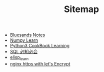 #+TITLE: Sitemap

- [[file:index.org][Bluesands Notes]]
- [[file:numpy-learn.org][Numpy Learn]]
- [[file:python3_cookbook.org][Python3 CookBook Learning]]
- [[file:sql_grammar.org][SQL 必知必会]]
- [[file:elisp_learn.org][elisp_learn]]
- [[file:nginx-https-with-let's-Encrypt.org][nginx https with let's Encrypt]]